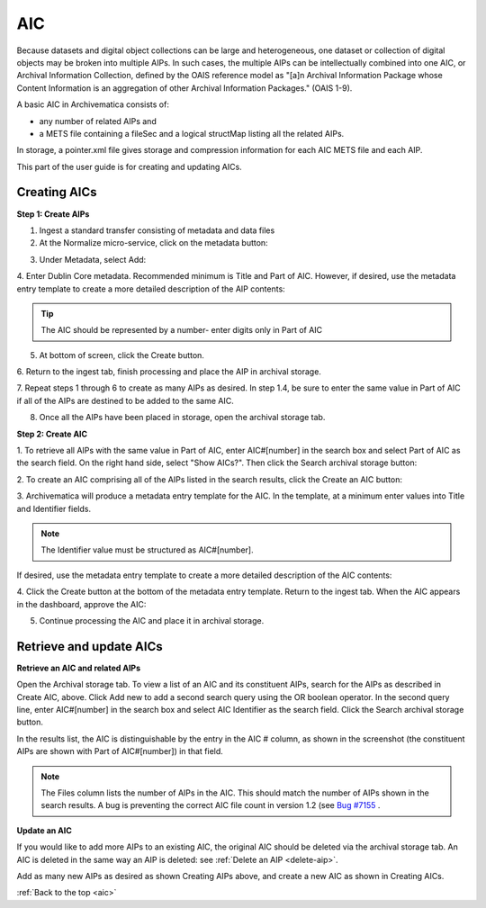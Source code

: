 .. _aic:

===
AIC
===

Because datasets and digital object collections can be large and
heterogeneous, one dataset or collection of digital objects may be broken into
multiple AIPs. In such cases, the multiple AIPs can be intellectually combined
into one AIC, or Archival Information Collection, defined by the OAIS
reference model as "[a]n Archival Information Package whose Content
Information is an aggregation of other Archival Information Packages." (OAIS
1-9).

A basic AIC in Archivematica consists of:

* any number of related AIPs and

* a METS file containing a fileSec and a logical structMap listing all the
  related AIPs.

In storage, a pointer.xml file gives storage and compression information for
each AIC METS file and each AIP.

This part of the user guide is for creating and updating AICs.


Creating AICs
-------------

**Step 1: Create AIPs**

1. Ingest a standard transfer consisting of metadata and data files

2. At the Normalize micro-service, click on the metadata button:

.. image:: images/AIC-Normalize.*
   :align: center
   :width: 80%
   :alt: Click on metadata button at Normalize step

3.  Under Metadata, select Add:

.. image:: images/AIC-AddMD.*
   :align: center
   :width: 80%
   :alt: Click on Add under Metadata

4. Enter Dublin Core metadata. Recommended minimum is Title and Part of AIC.
However, if desired, use the metadata entry template to create a more detailed
description of the AIP contents:

.. image:: images/AIC_metadata.*
   :align: center
   :width: 80%
   :alt: In the metadata screen add Title and Part of AIC

.. tip::

   The AIC should be represented by a number- enter digits only in Part of AIC


5. At bottom of screen, click the Create button.

6. Return to the ingest tab, finish processing and place the AIP in archival
storage.

7. Repeat steps 1 through 6 to create as many AIPs as desired. In step
1.4, be sure to enter the same value in Part of AIC if all of the AIPs are
destined to be added to the same AIC.

8. Once all the AIPs have been placed in storage, open the archival storage tab.

**Step 2: Create AIC**

1. To retrieve all AIPs with the same value in Part of AIC, enter AIC#[number]
in the search box and select Part of AIC as the search field. On the right
hand side, select "Show AICs?". Then click the Search archival storage button:

.. image:: images/AIC_search.*
   :align: center
   :width: 80%
   :alt: Search for AIPs in Archival storage

2. To create an AIC comprising all of the AIPs listed in the search results,
click the Create an AIC button:

.. image:: images/AIC_Create_button.*
   :align: center
   :width: 80%
   :alt: Click the Create an AIC button

3. Archivematica will produce a metadata entry template for the AIC. In the
template, at a minimum enter values into Title and Identifier fields.

.. note::

   The Identifier value must be structured as AIC#[number].

If desired, use the metadata entry template to create a more detailed
description of the AIC contents:

.. image:: images/AIC_New_metadata.*
   :align: center
   :width: 80%
   :alt: Enter metadata about the AIC.


4. Click the Create button at the bottom of the metadata entry template.
Return to the ingest tab. When the AIC appears in the dashboard, approve the
AIC:

.. image:: images/AIC_approve.*
   :align: center
   :width: 80%
   :alt: Approve the AIC in Ingest tab

5. Continue processing the AIC and place it in archival storage.


Retrieve and update AICs
------------------------

**Retrieve an AIC and related AIPs**

Open the Archival storage tab. To view a list of an AIC and its constituent
AIPs, search for the AIPs as described in Create AIC, above. Click Add new to
add a second search query using the OR boolean operator. In the second query
line, enter AIC#[number] in the search box and select AIC Identifier as the
search field. Click the Search archival storage button.

In the results list, the AIC is distinguishable by the entry in the AIC #
column, as shown in the screenshot (the constituent AIPs are shown with Part
of AIC#[number]) in that field.

.. image:: images/AIC_search_existing.*
   :align: center
   :width: 80%
   :alt: Search for AIC number in Archival storage

.. note::

   The Files column lists the number of AIPs in the AIC. This should match the
   number of AIPs shown in the search results. A bug is preventing the correct
   AIC file count in version 1.2 (see
   `Bug #7155 <https://projects.artefactual.com/issues/7155>`_ .


**Update an AIC**

If you would like to add more AIPs to an existing AIC, the original AIC should
be deleted via the archival storage tab. An AIC is deleted in the same way an
AIP is deleted: see :ref:`Delete an AIP <delete-aip>`.

Add as many new AIPs as desired as shown Creating AIPs above, and create
a new AIC as shown in Creating AICs.

:ref:`Back to the top <aic>`
